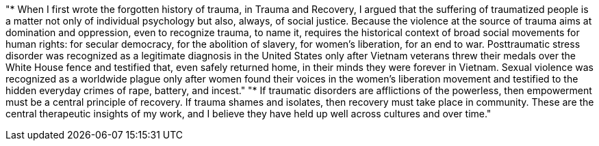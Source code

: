"* When I first wrote the forgotten history of trauma, in Trauma and Recovery, I argued that the suffering of traumatized people is a matter not only of individual psychology but also, always, of social justice. Because the violence at the source of trauma aims at domination and oppression, even to recognize trauma, to name it, requires the historical context of broad social movements for human rights: for secular democracy, for the abolition of slavery, for women’s liberation, for an end to war. Posttraumatic stress disorder was recognized as a legitimate diagnosis in the United States only after Vietnam veterans threw their medals over the White House fence and testified that, even safely returned home, in their minds they were forever in Vietnam. Sexual violence was recognized as a worldwide plague only after women found their voices in the women’s liberation movement and testified to the hidden everyday crimes of rape, battery, and incest."
"* If traumatic disorders are afflictions of the powerless, then empowerment must be a central principle of recovery. If trauma shames and isolates, then recovery must take place in community. These are the central therapeutic insights of my work, and I believe they have held up well across cultures and over time."
